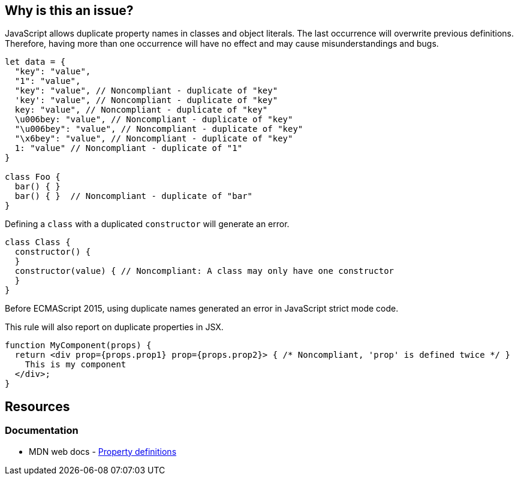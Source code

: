 == Why is this an issue?

JavaScript allows duplicate property names in classes and object literals. The last occurrence will overwrite previous definitions. Therefore, having more than one occurrence will have no effect and may cause misunderstandings and bugs.

[source,javascript]
----
let data = {
  "key": "value",
  "1": "value",
  "key": "value", // Noncompliant - duplicate of "key"
  'key': "value", // Noncompliant - duplicate of "key"
  key: "value", // Noncompliant - duplicate of "key"
  \u006bey: "value", // Noncompliant - duplicate of "key"
  "\u006bey": "value", // Noncompliant - duplicate of "key"
  "\x6bey": "value", // Noncompliant - duplicate of "key"
  1: "value" // Noncompliant - duplicate of "1"
}

class Foo {
  bar() { }
  bar() { }  // Noncompliant - duplicate of "bar"
}
----

Defining a `class` with a duplicated `constructor` will generate an error.

[source,javascript]
----
class Class {
  constructor() {
  }
  constructor(value) { // Noncompliant: A class may only have one constructor
  }
}
----

Before ECMAScript 2015, using duplicate names generated an error in JavaScript strict mode code.

This rule will also report on duplicate properties in JSX.


[source,javascript]
----
function MyComponent(props) {
  return <div prop={props.prop1} prop={props.prop2}> { /* Noncompliant, 'prop' is defined twice */ }
    This is my component
  </div>;
}
----

== Resources

=== Documentation

* MDN web docs - https://developer.mozilla.org/en-US/docs/Web/JavaScript/Reference/Operators/Object_initializer#property_definitions[Property definitions]


ifdef::env-github,rspecator-view[]

'''
== Implementation Specification
(visible only on this page)

=== Message

Duplicate name {0}.

or

No duplicate props allowed.


=== Highlighting

primary: the 2nd occurrence

secondar: the first occurrence


endif::env-github,rspecator-view[]
